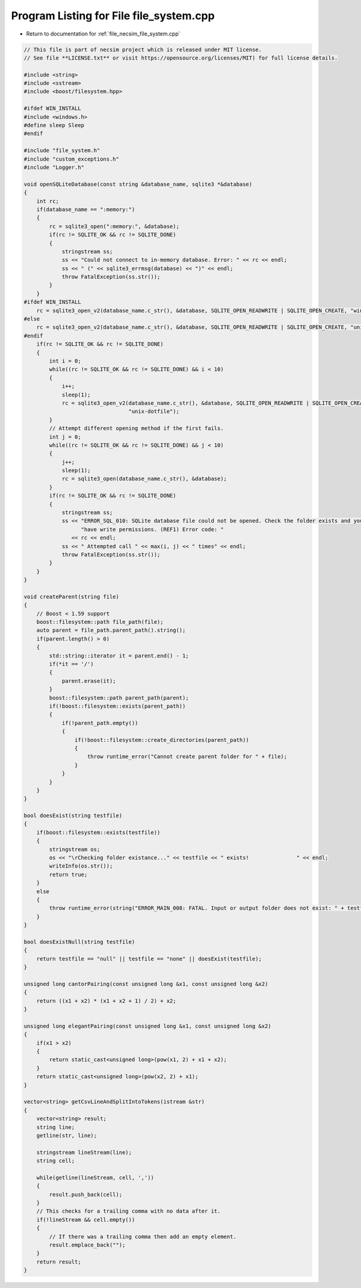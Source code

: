 
.. _program_listing_file_necsim_file_system.cpp:

Program Listing for File file_system.cpp
========================================

- Return to documentation for :ref:`file_necsim_file_system.cpp`

.. code-block:: cpp

   // This file is part of necsim project which is released under MIT license.
   // See file **LICENSE.txt** or visit https://opensource.org/licenses/MIT) for full license details.
   
   #include <string>
   #include <sstream>
   #include <boost/filesystem.hpp>
   
   #ifdef WIN_INSTALL
   #include <windows.h>
   #define sleep Sleep
   #endif
   
   #include "file_system.h"
   #include "custom_exceptions.h"
   #include "Logger.h"
   
   void openSQLiteDatabase(const string &database_name, sqlite3 *&database)
   {
       int rc;
       if(database_name == ":memory:")
       {
           rc = sqlite3_open(":memory:", &database);
           if(rc != SQLITE_OK && rc != SQLITE_DONE)
           {
               stringstream ss;
               ss << "Could not connect to in-memory database. Error: " << rc << endl;
               ss << " (" << sqlite3_errmsg(database) << ")" << endl;
               throw FatalException(ss.str());
           }
       }
   #ifdef WIN_INSTALL
       rc = sqlite3_open_v2(database_name.c_str(), &database, SQLITE_OPEN_READWRITE | SQLITE_OPEN_CREATE, "win32");
   #else
       rc = sqlite3_open_v2(database_name.c_str(), &database, SQLITE_OPEN_READWRITE | SQLITE_OPEN_CREATE, "unix-dotfile");
   #endif
       if(rc != SQLITE_OK && rc != SQLITE_DONE)
       {
           int i = 0;
           while((rc != SQLITE_OK && rc != SQLITE_DONE) && i < 10)
           {
               i++;
               sleep(1);
               rc = sqlite3_open_v2(database_name.c_str(), &database, SQLITE_OPEN_READWRITE | SQLITE_OPEN_CREATE,
                                    "unix-dotfile");
           }
           // Attempt different opening method if the first fails.
           int j = 0;
           while((rc != SQLITE_OK && rc != SQLITE_DONE) && j < 10)
           {
               j++;
               sleep(1);
               rc = sqlite3_open(database_name.c_str(), &database);
           }
           if(rc != SQLITE_OK && rc != SQLITE_DONE)
           {
               stringstream ss;
               ss << "ERROR_SQL_010: SQLite database file could not be opened. Check the folder exists and you "
                     "have write permissions. (REF1) Error code: "
                  << rc << endl;
               ss << " Attempted call " << max(i, j) << " times" << endl;
               throw FatalException(ss.str());
           }
       }
   }
   
   void createParent(string file)
   {
       // Boost < 1.59 support
       boost::filesystem::path file_path(file);
       auto parent = file_path.parent_path().string();
       if(parent.length() > 0)
       {
           std::string::iterator it = parent.end() - 1;
           if(*it == '/')
           {
               parent.erase(it);
           }
           boost::filesystem::path parent_path(parent);
           if(!boost::filesystem::exists(parent_path))
           {
               if(!parent_path.empty())
               {
                   if(!boost::filesystem::create_directories(parent_path))
                   {
                       throw runtime_error("Cannot create parent folder for " + file);
                   }
               }
           }
       }
   }
   
   bool doesExist(string testfile)
   {
       if(boost::filesystem::exists(testfile))
       {
           stringstream os;
           os << "\rChecking folder existance..." << testfile << " exists!               " << endl;
           writeInfo(os.str());
           return true;
       }
       else
       {
           throw runtime_error(string("ERROR_MAIN_008: FATAL. Input or output folder does not exist: " + testfile + "."));
       }
   }
   
   bool doesExistNull(string testfile)
   {
       return testfile == "null" || testfile == "none" || doesExist(testfile);
   }
   
   unsigned long cantorPairing(const unsigned long &x1, const unsigned long &x2)
   {
       return ((x1 + x2) * (x1 + x2 + 1) / 2) + x2;
   }
   
   unsigned long elegantPairing(const unsigned long &x1, const unsigned long &x2)
   {
       if(x1 > x2)
       {
           return static_cast<unsigned long>(pow(x1, 2) + x1 + x2);
       }
       return static_cast<unsigned long>(pow(x2, 2) + x1);
   }
   
   vector<string> getCsvLineAndSplitIntoTokens(istream &str)
   {
       vector<string> result;
       string line;
       getline(str, line);
   
       stringstream lineStream(line);
       string cell;
   
       while(getline(lineStream, cell, ','))
       {
           result.push_back(cell);
       }
       // This checks for a trailing comma with no data after it.
       if(!lineStream && cell.empty())
       {
           // If there was a trailing comma then add an empty element.
           result.emplace_back("");
       }
       return result;
   }

